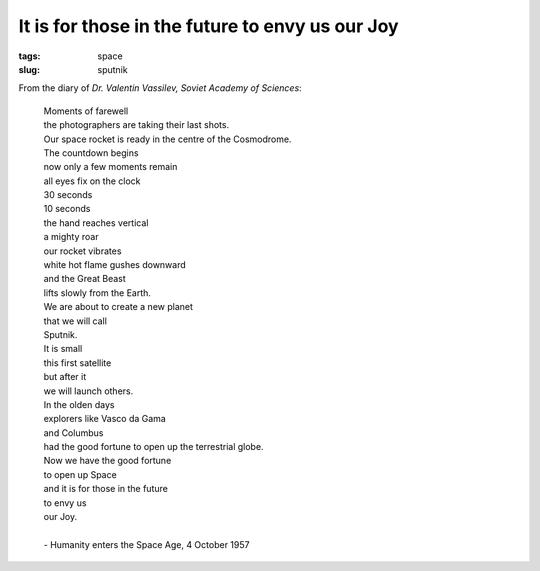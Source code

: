 ================================================
It is for those in the future to envy us our Joy
================================================

:tags: space
:slug: sputnik

.. image:: images/sputnik.jpg
    :alt: Sputnik launch
    :align: right

From the diary of *Dr. Valentin Vassilev, Soviet Academy of Sciences*:


    | Moments of farewell
    | the photographers are taking their last shots.
    | Our space rocket is ready in the centre of the Cosmodrome.
    | The countdown begins
    | now only a few moments remain
    | all eyes fix on the clock
    | 30 seconds
    | 10 seconds
    | the hand reaches vertical
    | a mighty roar
    | our rocket vibrates
    | white hot flame gushes downward
    | and the Great Beast
    | lifts slowly from the Earth.
    | We are about to create a new planet
    | that we will call
    | Sputnik.
    | It is small
    | this first satellite
    | but after it
    | we will launch others.
    | In the olden days
    | explorers like Vasco da Gama
    | and Columbus
    | had the good fortune to open up the terrestrial globe.
    | Now we have the good fortune
    | to open up Space
    | and it is for those in the future
    | to envy us
    | our Joy.
    |
    | - Humanity enters the Space Age, 4 October 1957
